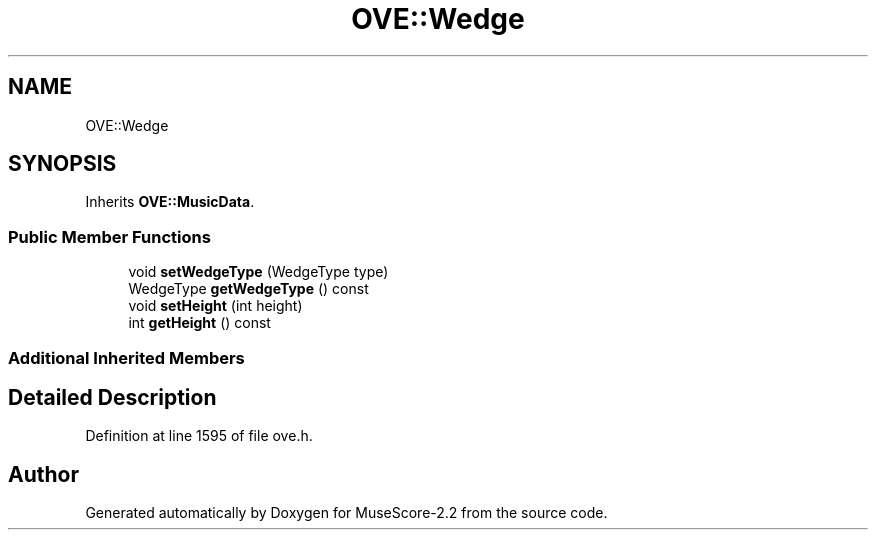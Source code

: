 .TH "OVE::Wedge" 3 "Mon Jun 5 2017" "MuseScore-2.2" \" -*- nroff -*-
.ad l
.nh
.SH NAME
OVE::Wedge
.SH SYNOPSIS
.br
.PP
.PP
Inherits \fBOVE::MusicData\fP\&.
.SS "Public Member Functions"

.in +1c
.ti -1c
.RI "void \fBsetWedgeType\fP (WedgeType type)"
.br
.ti -1c
.RI "WedgeType \fBgetWedgeType\fP () const"
.br
.ti -1c
.RI "void \fBsetHeight\fP (int height)"
.br
.ti -1c
.RI "int \fBgetHeight\fP () const"
.br
.in -1c
.SS "Additional Inherited Members"
.SH "Detailed Description"
.PP 
Definition at line 1595 of file ove\&.h\&.

.SH "Author"
.PP 
Generated automatically by Doxygen for MuseScore-2\&.2 from the source code\&.

